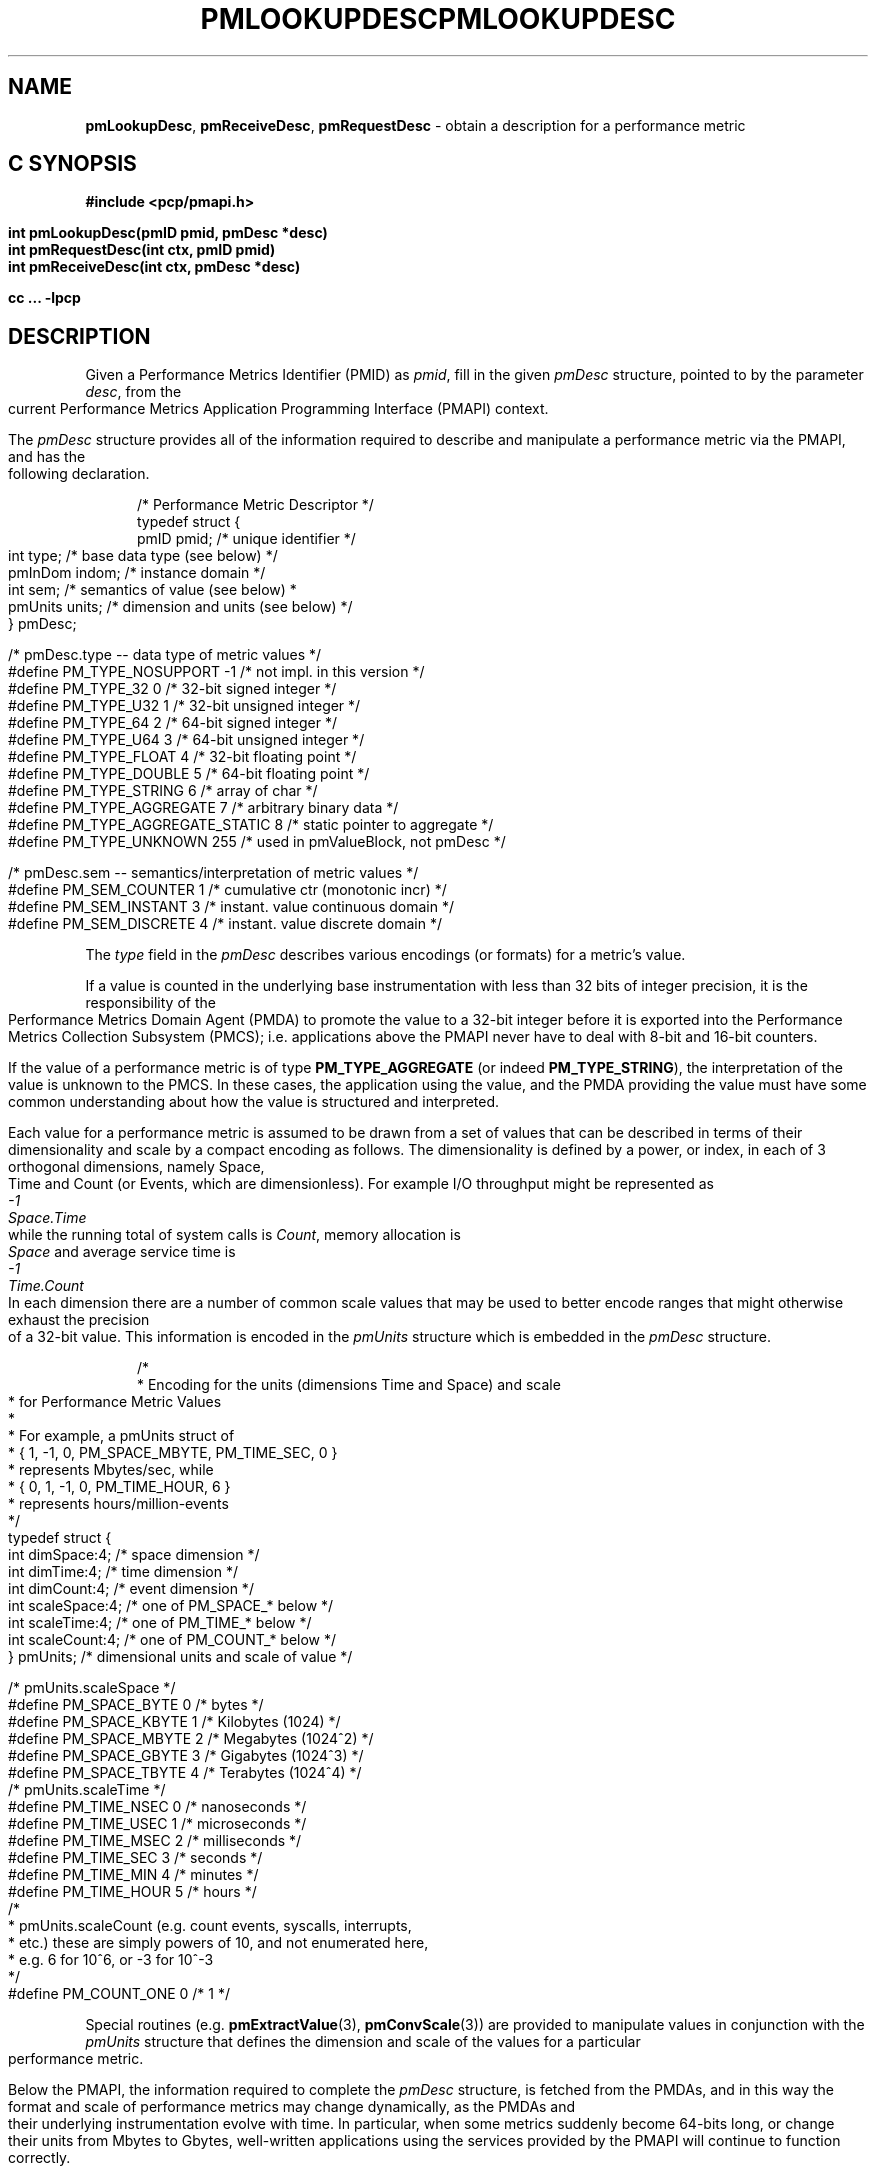 '\"macro stdmacro
.\"
.\" Copyright (c) 2000 Silicon Graphics, Inc.  All Rights Reserved.
.\" 
.\" This program is free software; you can redistribute it and/or modify it
.\" under the terms of the GNU General Public License as published by the
.\" Free Software Foundation; either version 2 of the License, or (at your
.\" option) any later version.
.\" 
.\" This program is distributed in the hope that it will be useful, but
.\" WITHOUT ANY WARRANTY; without even the implied warranty of MERCHANTABILITY
.\" or FITNESS FOR A PARTICULAR PURPOSE.  See the GNU General Public License
.\" for more details.
.\" 
.\" You should have received a copy of the GNU General Public License along
.\" with this program; if not, write to the Free Software Foundation, Inc.,
.\" 59 Temple Place, Suite 330, Boston, MA  02111-1307 USA
.\"
.\" add in the -me strings for super and subscripts
.ie n \{\
.       ds [ \u\x'-0.25v'
.       ds ] \d
.       ds { \d\x'0.25v'
.       ds } \u
.\}
.el \{\
.       ds [ \v'-0.4m'\x'-0.2m'\s-3
.       ds ] \s0\v'0.4m'
.       ds { \v'0.4m'\x'0.2m'\s-3
.       ds } \s0\v'-0.4m'
.\}
.ie \(.g \{\
.\" ... groff (hack for khelpcenter, man2html, etc.)
.TH PMLOOKUPDESC 3 "SGI" "Performance Co-Pilot"
\}
.el \{\
.if \nX=0 .ds x} PMLOOKUPDESC 3 "SGI" "Performance Co-Pilot"
.if \nX=1 .ds x} PMLOOKUPDESC 3 "Performance Co-Pilot"
.if \nX=2 .ds x} PMLOOKUPDESC 3 "" "\&"
.if \nX=3 .ds x} PMLOOKUPDESC "" "" "\&"
.TH \*(x}
.rr X
\}
.SH NAME
\f3pmLookupDesc\f1,
\f3pmReceiveDesc\f1,
\f3pmRequestDesc\f1 \- obtain a description for a performance metric
.SH "C SYNOPSIS"
.ft 3
#include <pcp/pmapi.h>
.sp
.nf
int pmLookupDesc(pmID pmid, pmDesc *desc)
int pmRequestDesc(int ctx, pmID pmid)
int pmReceiveDesc(int ctx, pmDesc *desc)
.fi
.sp
cc ... \-lpcp
.ft 1
.SH DESCRIPTION
.de CW
.ie t \f(CW\\$1\f1\\$2
.el \fI\\$1\f1\\$2
..
Given a Performance Metrics Identifier (PMID) as
.IR pmid ,
fill in the given
.CW pmDesc
structure, pointed to by the parameter
.IR desc ,
from the current
Performance Metrics Application Programming Interface (PMAPI)
context.
.PP
The
.CW pmDesc
structure provides all of the information required to describe and
manipulate a
performance metric via the 
PMAPI, and has the following declaration.
.PP
.ft CW
.nf
.in +0.5i
/* Performance Metric Descriptor */
typedef struct {
    pmID    pmid;   /* unique identifier */
    int     type;   /* base data type (see below) */
    pmInDom indom;  /* instance domain */
    int     sem;    /* semantics of value (see below) *
    pmUnits units;  /* dimension and units (see below) */
} pmDesc;

/* pmDesc.type -- data type of metric values */
#define PM_TYPE_NOSUPPORT        \-1    /* not impl. in this version */
#define PM_TYPE_32               0    /* 32-bit signed integer */
#define PM_TYPE_U32              1    /* 32-bit unsigned integer */
#define PM_TYPE_64               2    /* 64-bit signed integer */
#define PM_TYPE_U64              3    /* 64-bit unsigned integer */
#define PM_TYPE_FLOAT            4    /* 32-bit floating point */
#define PM_TYPE_DOUBLE           5    /* 64-bit floating point */
#define PM_TYPE_STRING           6    /* array of char */
#define PM_TYPE_AGGREGATE        7    /* arbitrary binary data */
#define PM_TYPE_AGGREGATE_STATIC 8    /* static pointer to aggregate */
#define PM_TYPE_UNKNOWN          255  /* used in pmValueBlock, not pmDesc */


/* pmDesc.sem -- semantics/interpretation of metric values */
#define PM_SEM_COUNTER  1  /* cumulative ctr (monotonic incr) */
#define PM_SEM_INSTANT  3  /* instant. value continuous domain */
#define PM_SEM_DISCRETE 4  /* instant. value discrete domain */
.in
.fi
.ft 1
.PP
The
.CW type
field in the 
.CW pmDesc
describes various encodings (or formats) for a metric's value.
.PP
If a value is
counted in the underlying base instrumentation with less than 32 bits of
integer precision, it is the responsibility of the Performance Metrics
Domain Agent (PMDA) to promote the value to a 32-bit integer before it is
exported into the Performance Metrics Collection Subsystem (PMCS);
i.e. applications above the PMAPI never have to deal with 8-bit and 16-bit
counters.
.PP
If the value of a performance metric is of type
.B PM_TYPE_AGGREGATE
(or indeed
.BR PM_TYPE_STRING ),
the interpretation of the value is unknown to the PMCS.
In these cases, the
application using the value, and the PMDA providing the value must have some
common understanding about how the value is structured and interpreted.
.PP
Each
value for a performance metric is assumed to be drawn from a set of values that
can be described in terms of their dimensionality and scale by a compact
encoding as follows.
The dimensionality is defined by a power, or index, in
each of 3 orthogonal dimensions, namely Space, Time and Count
(or Events, which are dimensionless).
For example I/O throughput might be represented as
.ti 1i
.CW "\0\0\0\0\0\0\0\0\0\0-1"
.ti 1i
.CW "Space.Time"
.br
while the
running total of system calls is
.CW "Count" ,
memory allocation is
.CW Space
and average
service time is
.ti 1i
.CW "\0\0\0\0\0\0\0\0\0\0-1"
.ti 1i
.CW "Time.Count"
.br
In each dimension there are a number
of common scale values that may be used to better encode ranges that might
otherwise exhaust the precision of a 32-bit value.
This information is encoded
in the
.CW pmUnits
structure which is embedded in the
.CW pmDesc
structure.
.PP
.ft CW
.nf
.in +0.5i
/*
 * Encoding for the units (dimensions Time and Space) and scale
 * for Performance Metric Values
 *
 * For example, a pmUnits struct of
 *      { 1, \-1, 0, PM_SPACE_MBYTE, PM_TIME_SEC, 0 }
 * represents Mbytes/sec, while 
 *      { 0, 1, \-1, 0, PM_TIME_HOUR, 6 }
 * represents hours/million-events
 */
typedef struct {
    int dimSpace:4;    /* space dimension */
    int dimTime:4;     /* time dimension */
    int dimCount:4;    /* event dimension */
    int scaleSpace:4;  /* one of PM_SPACE_* below */
    int scaleTime:4;   /* one of PM_TIME_* below */
    int scaleCount:4;  /* one of PM_COUNT_* below */
} pmUnits;             /* dimensional units and scale of value */

/* pmUnits.scaleSpace */
#define PM_SPACE_BYTE   0       /* bytes */
#define PM_SPACE_KBYTE  1       /* Kilobytes (1024) */
#define PM_SPACE_MBYTE  2       /* Megabytes (1024^2) */
#define PM_SPACE_GBYTE  3       /* Gigabytes (1024^3) */
#define PM_SPACE_TBYTE  4       /* Terabytes (1024^4) */
/* pmUnits.scaleTime */
#define PM_TIME_NSEC    0       /* nanoseconds */
#define PM_TIME_USEC    1       /* microseconds */
#define PM_TIME_MSEC    2       /* milliseconds */
#define PM_TIME_SEC     3       /* seconds */
#define PM_TIME_MIN     4       /* minutes */
#define PM_TIME_HOUR    5       /* hours */
/*
 * pmUnits.scaleCount (e.g. count events, syscalls, interrupts,
 * etc.) these are simply powers of 10, and not enumerated here,
 * e.g. 6 for 10^6, or \-3 for 10^\-3
 */
#define PM_COUNT_ONE    0       /* 1 */
.in
.fi
.ft 1
.PP
Special routines (e.g. \c
.BR pmExtractValue (3),
.BR pmConvScale (3))
are provided to manipulate values in
conjunction with the
.CW pmUnits
structure that defines the dimension and scale of the values for a particular
performance metric.
.PP
Below the PMAPI, the information required to complete the 
.CW pmDesc
structure, is fetched from the PMDAs, and in this way the format
and scale of performance metrics may change dynamically, as
the PMDAs and their underlying
instrumentation evolve with time.
In particular, when some metrics suddenly
become 64-bits long, or change their units from Mbytes to Gbytes,
well-written applications
using the services provided by the PMAPI will continue
to function correctly.
.PP 
\f3pmRequestDesc\fP and \f3pmReceiveDesc\fP are used by applications
which must  communicate with PMCD asynchronously. These functions
take explict context handle \f2ctx\fP which must refer to a host
context (i.e. a context created by passing \f3PM_CONTEXT_HOST\fP to
\f3pmNewContext\fP). \f3pmRequestDesc\fP sends request to
PMCD and returns  without waiting for the response, \f3pmReceiveDesc\fP
reads reply from PMCD. It is the responsibility of the application
to make sure the data are ready before calling \f3pmReceiveDesc\f1 to
avoid blocking.
.SH SEE ALSO
.BR PMAPI (3),
.BR pmAtomStr (3),
.BR pmConvScale (3),
.BR pmExtractValue (3),
.BR pmGetConfig (3),
.BR pmTypesStr (3),
.BR pmUnitsStr (3),
.BR pcp.conf (4)
and
.BR pcp.env (4).
.SH DIAGNOSTICS
.IP \f3PM_ERR_PMID\f1
The requested PMID is not known to the PMCS
.IP \f3PM_ERR_NOAGENT\f1
The PMDA responsible for providing the metric is currently not available
.IP \f3PM_ERR_CTXBUSY\f1
Context is currently in use by another asynchronous call.
